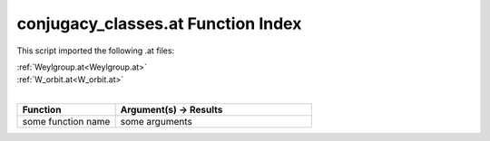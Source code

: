 .. _conjugacy_classes.at:

conjugacy_classes.at Function Index
=======================================================

This script imported the following .at files:

| :ref:`Weylgroup.at<Weylgroup.at>`
| :ref:`W_orbit.at<W_orbit.at>`
|

.. list-table::
   :widths: 10 20
   :header-rows: 1

   * - Function
     - Argument(s) -> Results
   * - some function name
     - some arguments
